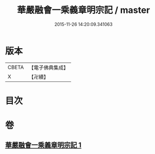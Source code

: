 #+TITLE: 華嚴融會一乘義章明宗記 / master
#+DATE: 2015-11-26 14:20:09.341063
* 版本
 |     CBETA|【電子佛典集成】|
 |         X|【卍續】    |

* 目次
* 卷
** [[file:KR6e0127_001.txt][華嚴融會一乘義章明宗記 1]]
